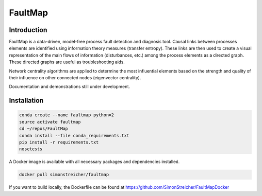 FaultMap
========

.. image:: https://travis-ci.org/SimonStreicher/FaultMap.png?branch=master
    :target: https://travis-ci.org/SimonStreicher/FaultMap
    :alt: Travis Build

.. image:: https://landscape.io/github/SimonStreicher/FaultMap/master/landscape.svg?style=flat
    :target: https://landscape.io/github/SimonStreicher/FaultMap/master
    :alt: Code Health

.. image:: https://coveralls.io/repos/github/SimonStreicher/FaultMap/badge.svg?branch=master
    :target: https://coveralls.io/github/SimonStreicher/FaultMap?branch=master
    :alt: Code Coverage

.. image:: https://codeclimate.com/github/SimonStreicher/FaultMap/badges/gpa.svg
   :target: https://codeclimate.com/github/SimonStreicher/FaultMap
   :alt: Code Climate

Introduction
------------

FaultMap is a data-driven, model-free process fault detection and diagnosis tool.
Causal links between processes elements are identified using information theory measures (transfer entropy).
These links are then used to create a visual representation of the main flows of information (disturbances, etc.) among the process elements as a directed graph.
These directed graphs are useful as troubleshooting aids.

Network centrality algorithms are applied to determine the most influential elements based on the strength and quality of their influence on other connected nodes (eigenvector centrality).

Documentation and demonstrations still under development.

Installation
------------

.. code-block:: bash

    conda create --name faultmap python=2
    source activate faultmap
    cd ~/repos/FaultMap
    conda install --file conda_requirements.txt
    pip install -r requirements.txt
    nosetests

A Docker image is available with all necessary packages and dependencies installed.

.. code-block:: bash

    docker pull simonstreicher/faultmap

If you want to build locally, the Dockerfile can be found at https://github.com/SimonStreicher/FaultMapDocker